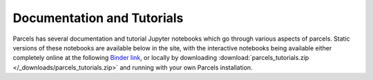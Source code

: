 Documentation and Tutorials
===========================

Parcels has several documentation and tutorial Jupyter notebooks which go through various aspects of parcels. Static versions of these notebooks are available below in the site, with the interactive notebooks being available either completely online at the following `Binder link <https://mybinder.org/v2/gh/OceanParcels/parcels/master?labpath=docs%2Fexamples%2Fparcels_tutorial.ipynb>`_, or locally by downloading :download:`parcels_tutorials.zip </_downloads/parcels_tutorials.zip>` and running with your own Parcels installation.



.. nbgallery::
   :caption: Overview
   :name: tutorial-overview

   examples/tutorial_parcels_structure.ipynb
   examples/parcels_tutorial.ipynb
   examples/tutorial_output.ipynb


.. nbgallery::
   :caption: Setting up FieldSets
   :name: tutorial-fieldsets

   examples/documentation_indexing.ipynb
   examples/tutorial_nemo_curvilinear.ipynb
   examples/tutorial_nemo_3D.ipynb
   examples/tutorial_SummedFields.ipynb
   examples/tutorial_NestedFields.ipynb
   examples/tutorial_timevaryingdepthdimensions.ipynb
   examples/tutorial_periodic_boundaries.ipynb
   examples/tutorial_interpolation.ipynb
   examples/tutorial_unitconverters.ipynb
   examples/tutorial_timestamps.ipynb


.. nbgallery::
   :caption: Creating ParticleSets
   :name: tutorial-particlesets

   examples/tutorial_jit_vs_scipy.ipynb
   examples/tutorial_delaystart.ipynb


.. nbgallery::
   :caption: Writing kernels to be executed on each particle
   :name: tutorial-kernels

   examples/tutorial_diffusion.ipynb
   examples/tutorial_sampling.ipynb
   examples/tutorial_particle_field_interaction.ipynb
   examples/tutorial_interaction.ipynb
   examples/tutorial_analyticaladvection.ipynb


.. nbgallery::
   :caption: Other tutorials
   :name: tutorial-other

   examples/documentation_MPI.ipynb
   examples/documentation_stuck_particles.ipynb
   examples/documentation_unstuck_Agrid.ipynb
   examples/documentation_LargeRunsOutput.ipynb
   examples/documentation_geospatial.ipynb
   examples/tutorial_plotting.ipynb
   examples/documentation_advanced_zarr.ipynb


.. nbgallery::
   :caption: Worked examples
   :name: tutorial-examples

   examples/tutorial_Argofloats.ipynb
   examples/documentation_homepage_animation.ipynb
   examples/tutorial_Agulhasparticles.ipynb
